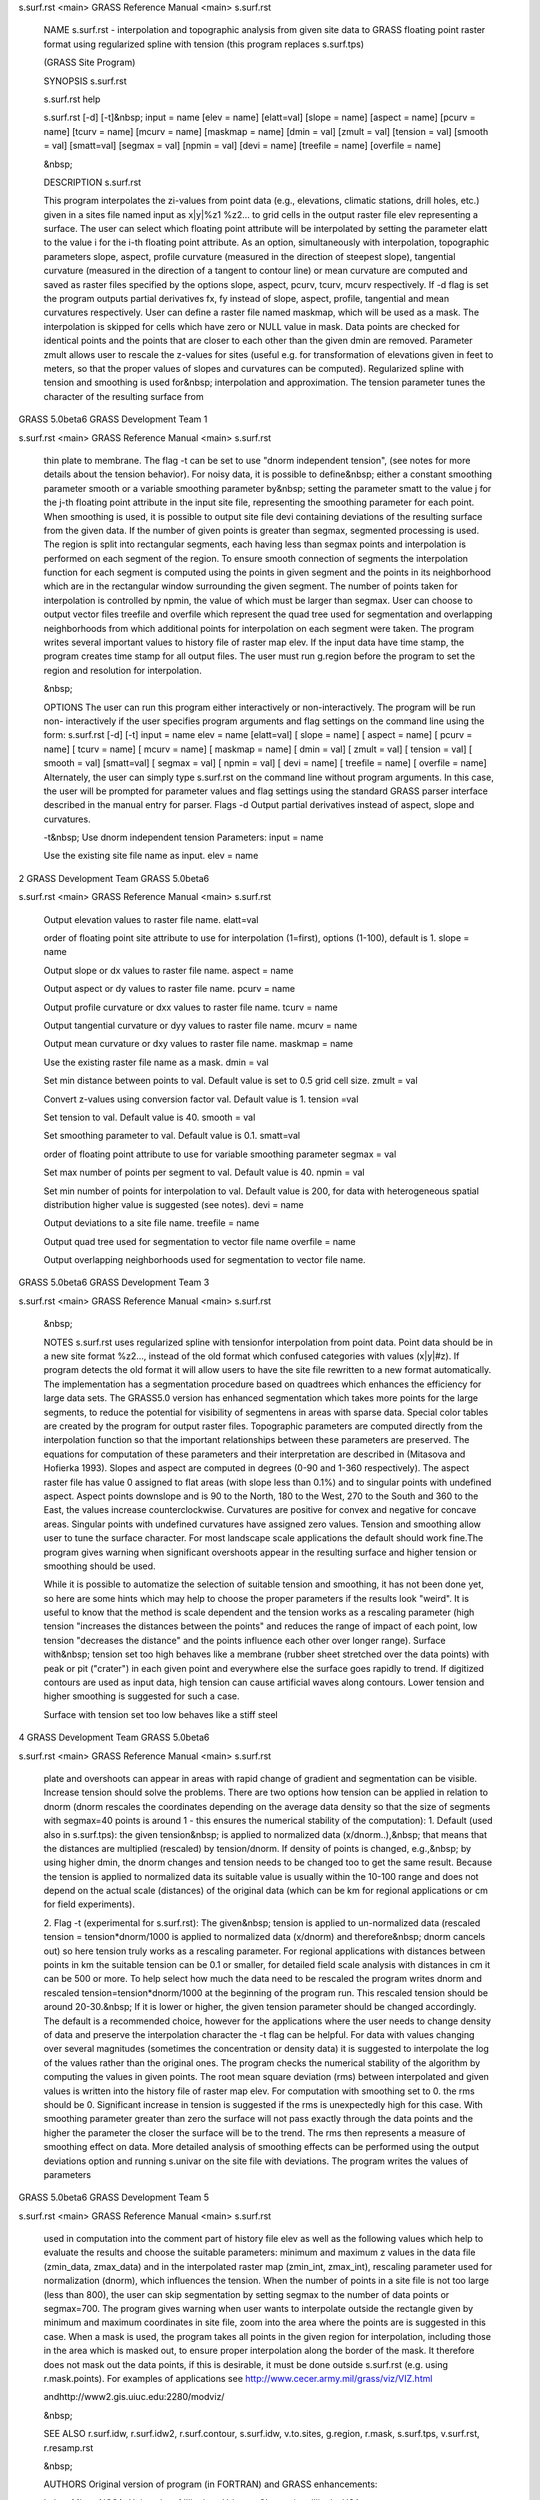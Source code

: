 


s.surf.rst <main>     GRASS Reference Manual	<main> s.surf.rst




     NAME s.surf.rst - interpolation and topographic analysis
     from given site data to GRASS floating point raster format
     using regularized spline with tension (this program replaces
     s.surf.tps)

     (GRASS Site Program)


     SYNOPSIS s.surf.rst

     s.surf.rst help

     s.surf.rst [-d] [-t]&nbsp; input = name [elev = name]
     [elatt=val] [slope = name] [aspect = name] [pcurv = name]
     [tcurv = name] [mcurv = name] [maskmap = name] [dmin = val]
     [zmult = val] [tension = val] [smooth = val] [smatt=val]
     [segmax = val] [npmin = val] [devi = name] [treefile = name]
     [overfile = name]

     &nbsp;


     DESCRIPTION s.surf.rst

     This program interpolates the zi-values from point data
     (e.g., elevations, climatic stations, drill holes, etc.)
     given in a sites file named input as x|y|%z1 %z2...  to grid
     cells in the output raster file elev representing a surface.
     The user can select which floating point attribute will be
     interpolated by setting the parameter elatt to the value i
     for the i-th floating point attribute.  As an option,
     simultaneously with interpolation, topographic parameters
     slope, aspect, profile curvature (measured in the direction
     of steepest slope), tangential curvature (measured in the
     direction of a tangent to contour line) or mean curvature
     are computed and saved as raster files specified by the
     options slope, aspect, pcurv, tcurv, mcurv respectively.  If
     -d flag is set the program outputs partial derivatives fx,
     fy instead of slope, aspect, profile, tangential and mean
     curvatures respectively.  User can define a raster file
     named maskmap, which will be used as a mask. The
     interpolation is skipped for cells which have zero or NULL
     value in mask. Data points are checked for identical points
     and the points that are closer to each other than the given
     dmin are removed. Parameter zmult allows user to rescale the
     z-values for sites (useful e.g. for transformation of
     elevations given in feet to meters, so that the proper
     values of slopes and curvatures can be computed).
     Regularized spline with tension and smoothing is used
     for&nbsp; interpolation and approximation. The tension
     parameter tunes the character of the resulting surface from



GRASS 5.0beta6	      GRASS Development Team			1






s.surf.rst <main>     GRASS Reference Manual	<main> s.surf.rst



     thin plate to membrane. The flag -t can be set to use "dnorm
     independent tension", (see notes for more details about the
     tension behavior). For noisy data, it is possible to
     define&nbsp; either a constant smoothing parameter smooth or
     a variable smoothing parameter by&nbsp; setting the
     parameter smatt to the value j for the j-th floating point
     attribute in the input site file, representing the smoothing
     parameter for each point. When smoothing is used, it is
     possible to output site file devi containing deviations of
     the resulting surface from the given data.	 If the number of
     given points is greater than segmax, segmented processing is
     used. The region is split into rectangular segments, each
     having less than segmax points and interpolation is
     performed on each segment of the region. To ensure smooth
     connection of segments the interpolation function for each
     segment is computed using the points in given segment and
     the points in its neighborhood which are in the rectangular
     window surrounding the given segment. The number of points
     taken for interpolation is controlled by npmin, the value of
     which must be larger than segmax.	User can choose to output
     vector files treefile and overfile which represent the quad
     tree used for segmentation and overlapping neighborhoods
     from which additional points for interpolation on each
     segment were taken.  The program writes several important
     values to history file of raster map elev.	 If the input
     data have time stamp, the program creates time stamp for all
     output files.  The user must run g.region before the program
     to set the region and resolution for interpolation.

     &nbsp;


     OPTIONS The user can run this program either interactively
     or non-interactively.  The program will be run non-
     interactively if the user specifies program arguments and
     flag settings on the command line using the form: s.surf.rst
     [-d] [-t] input = name elev = name [elatt=val] [ slope =
     name] [ aspect = name] [ pcurv = name] [ tcurv = name] [
     mcurv = name] [ maskmap = name] [ dmin = val] [ zmult = val]
     [ tension = val] [ smooth = val] [smatt=val] [ segmax = val]
     [ npmin = val] [ devi = name] [ treefile = name] [ overfile
     = name] Alternately, the user can simply type s.surf.rst on
     the command line without program arguments. In this case,
     the user will be prompted for parameter values and flag
     settings using the standard GRASS parser interface described
     in the manual entry for parser.  Flags -d Output partial
     derivatives instead of aspect, slope and curvatures.

     -t&nbsp; Use dnorm independent tension Parameters: input =
     name

     Use the existing site file name as input.	elev = name



2		      GRASS Development Team	   GRASS 5.0beta6






s.surf.rst <main>     GRASS Reference Manual	<main> s.surf.rst



     Output elevation values to raster file name.  elatt=val

     order of floating point site attribute to use for
     interpolation (1=first), options (1-100), default is 1.
     slope = name

     Output slope or dx values to raster file name.  aspect =
     name

     Output aspect or dy values to raster file name.  pcurv =
     name

     Output profile curvature or dxx values to raster file name.
     tcurv = name

     Output tangential curvature or dyy values to raster file
     name.  mcurv = name

     Output mean curvature or dxy values to raster file name.
     maskmap = name

     Use the existing raster file name as a mask.  dmin = val

     Set min distance between points to val. Default value is set
     to 0.5 grid cell size.  zmult = val

     Convert z-values using conversion factor val. Default value
     is 1.  tension =val

     Set tension to val. Default value is 40.  smooth = val

     Set smoothing parameter to val. Default value is 0.1.
     smatt=val

     order of floating point attribute to use for variable
     smoothing parameter segmax = val

     Set max number of points per segment to val. Default value
     is 40.  npmin = val

     Set min number of points for interpolation to val. Default
     value is 200, for data with heterogeneous spatial
     distribution higher value is suggested (see notes).  devi =
     name

     Output deviations to a site file name.  treefile = name

     Output quad tree used for segmentation to vector file name
     overfile = name

     Output overlapping neighborhoods used for segmentation to
     vector file name.



GRASS 5.0beta6	      GRASS Development Team			3






s.surf.rst <main>     GRASS Reference Manual	<main> s.surf.rst



     &nbsp;


     NOTES s.surf.rst uses regularized spline with tensionfor
     interpolation from point data. Point data should be in a new
     site format %z2..., instead of the old format which confused
     categories with values (x|y|#z).  If program detects the old
     format it will allow users to have the site file rewritten
     to a new format automatically.  The implementation has a
     segmentation procedure based on quadtrees which enhances the
     efficiency for large data sets. The GRASS5.0 version has
     enhanced segmentation which takes more points for the large
     segments, to reduce the potential for visibility of
     segmentens in areas with sparse data.  Special color tables
     are created by the program for output raster files.
     Topographic parameters are computed directly from the
     interpolation function so that the important relationships
     between these parameters are preserved. The equations for
     computation of these parameters and their interpretation are
     described in (Mitasova and Hofierka 1993). Slopes and aspect
     are computed in degrees (0-90 and 1-360 respectively). The
     aspect raster file has value 0 assigned to flat areas (with
     slope less than 0.1%) and to singular points with undefined
     aspect. Aspect points downslope and is 90 to the North, 180
     to the West, 270 to the South and 360 to the East, the
     values increase counterclockwise.	Curvatures are positive
     for convex and negative for concave areas. Singular points
     with undefined curvatures have assigned zero values.
     Tension and smoothing allow user to tune the surface
     character.	 For most landscape scale applications the
     default should work fine.The program gives warning when
     significant overshoots appear in the resulting surface and
     higher tension or smoothing should be used.

     While it is possible to automatize the selection of suitable
     tension and smoothing, it has not been done yet, so here are
     some hints which may help to choose the proper parameters if
     the results look "weird".	It is useful to know that the
     method is scale dependent and the tension works as a
     rescaling parameter (high tension "increases the distances
     between the points" and reduces the range of impact of each
     point, low tension "decreases the distance" and the points
     influence each other over longer range). Surface with&nbsp;
     tension set too high behaves like a membrane (rubber sheet
     stretched over the data points) with peak or pit ("crater")
     in each given point and everywhere else the surface goes
     rapidly to trend. If digitized contours are used as input
     data, high tension can cause artificial waves along
     contours. Lower tension and higher smoothing is suggested
     for such a case.

     Surface with tension set too low behaves like a stiff steel



4		      GRASS Development Team	   GRASS 5.0beta6






s.surf.rst <main>     GRASS Reference Manual	<main> s.surf.rst



     plate and overshoots can appear in areas with rapid change
     of gradient and segmentation can be visible. Increase
     tension should solve the problems.	 There are two options
     how tension can be applied in relation to dnorm (dnorm
     rescales the coordinates depending on the average data
     density so that the size of segments with segmax=40 points
     is around 1 - this ensures the numerical stability of the
     computation): 1. Default (used also in s.surf.tps): the
     given tension&nbsp; is applied to normalized data
     (x/dnorm..),&nbsp; that means that the distances are
     multiplied (rescaled) by tension/dnorm. If density of points
     is changed, e.g.,&nbsp; by using higher dmin, the dnorm
     changes and tension needs to be changed too to get the same
     result.  Because the tension is applied to normalized data
     its suitable value is usually within the 10-100 range and
     does not depend on the actual scale (distances) of the
     original data (which can be km for regional applications or
     cm for field experiments).

     2. Flag -t (experimental for s.surf.rst): The given&nbsp;
     tension is applied to un-normalized data (rescaled tension =
     tension*dnorm/1000 is applied to normalized data (x/dnorm)
     and therefore&nbsp; dnorm cancels out) so here tension truly
     works as a rescaling parameter.  For regional applications
     with distances between points in km the suitable tension can
     be 0.1 or smaller, for detailed field scale analysis with
     distances in cm it can be 500 or more. To help select how
     much the data need to be rescaled the program writes dnorm
     and rescaled tension=tension*dnorm/1000 at the beginning of
     the program run. This rescaled tension should be around
     20-30.&nbsp; If it is lower or higher, the given tension
     parameter should be changed accordingly.  The default is a
     recommended choice, however for the applications where the
     user needs to change density of data and preserve the
     interpolation character the -t flag can be helpful.  For
     data with values changing over several magnitudes (sometimes
     the concentration or density data) it is suggested to
     interpolate the log of the values rather than the original
     ones.  The program checks the numerical stability of the
     algorithm by computing the values in given points. The root
     mean square deviation (rms) between interpolated and given
     values is written into the history file of raster map elev.
     For computation with smoothing set to 0. the rms should be
     0. Significant increase in tension is suggested if the rms
     is unexpectedly high for this case. With smoothing parameter
     greater than zero the surface will not pass exactly through
     the data points and the higher the parameter the closer the
     surface will be to the trend. The rms then represents a
     measure of smoothing effect on data. More detailed analysis
     of smoothing effects can be performed using the output
     deviations option and running s.univar on the site file with
     deviations.  The program writes the values of parameters



GRASS 5.0beta6	      GRASS Development Team			5






s.surf.rst <main>     GRASS Reference Manual	<main> s.surf.rst



     used in computation into the comment part of history file
     elev as well as the following values which help to evaluate
     the results and choose the suitable parameters: minimum and
     maximum z values in the data file (zmin_data, zmax_data) and
     in the interpolated raster map (zmin_int, zmax_int),
     rescaling parameter used for normalization (dnorm), which
     influences the tension.  When the number of points in a site
     file is not too large (less than 800), the user can skip
     segmentation by setting segmax to the number of data points
     or segmax=700.  The program gives warning when user wants to
     interpolate outside the rectangle given by minimum and
     maximum coordinates in site file, zoom into the area where
     the points are is suggested in this case.	When a mask is
     used, the program takes all points in the given region for
     interpolation, including those in the area which is masked
     out, to ensure proper interpolation along the border of the
     mask. It therefore does not mask out the data points, if
     this is desirable, it must be done outside s.surf.rst (e.g.
     using r.mask.points).  For examples of applications see
     http://www.cecer.army.mil/grass/viz/VIZ.html

     andhttp://www2.gis.uiuc.edu:2280/modviz/

     &nbsp;


     SEE ALSO r.surf.idw, r.surf.idw2, r.surf.contour,
     s.surf.idw, v.to.sites, g.region, r.mask, s.surf.tps,
     v.surf.rst, r.resamp.rst

     &nbsp;


     AUTHORS Original version of program (in FORTRAN) and GRASS
     enhancements:

     Lubos Mitas, NCSA, University of Illinois at Urbana-
     Champaign, Illinois, USA

     Helena Mitasova, Department of Geography, University of
     Illinois at Urbana-Champaign, Champaign, Illinois, USA
     Modified program (translated to C, adapted for GRASS, new
     segmentation procedure):

     Irina Kosinovsky, US Army CERL, Champaign, Illinois, USA

     Dave Gerdes, US Army CERL, Champaign, Illinois, USA
     Modifications for new sites format and timestamping:

     Darrel McCauley, Purdue University, West Laffayette,
     Indiana, USA




6		      GRASS Development Team	   GRASS 5.0beta6






s.surf.rst <main>     GRASS Reference Manual	<main> s.surf.rst



     &nbsp;

     &nbsp;


     REFERENCES Mitas, L., Mitasova, H., 1999, Spatial
     Interpolation. In: P.Longley, M.F.	 Goodchild, D.J. Maguire,
     D.W.Rhind (Eds.), Geographical Information Systems:
     Principles, Techniques, Management and Applications, Wiley,
     pp.481-492 Mitasova H., Mitas L.,&nbsp; Brown W.M.,&nbsp;
     D.P. Gerdes, I. Kosinovsky, Baker, T.1995, Modeling
     spatially and temporally distributed phenomena: New methods
     and tools for GRASS GIS. International Journal of GIS, 9
     (4), special issue on Integrating GIS and Environmental
     modeling, 433-446.	 Mitasova H. and Mitas L. 1993:
     Interpolation by Regularized Spline with Tension: I. Theory
     and Implementation, Mathematical Geology 25, 641-655.
     Mitasova H. and Hofierka L. 1993: Interpolation by
     Regularized Spline with Tension: II. Application to Terrain
     Modeling and Surface Geometry Analysis, Mathematical Geology
     25, 657-667.  Mitasova, H., 1992 : New capabilities for
     interpolation and topographic analysis in GRASS,
     GRASSclippings 6, No.2 (summer), p.13.  Mitas, L., Mitasova
     H., 1988 : General variational approach to the interpolation
     problem, Computers and Mathematics with Applications 16, p.
     983 Talmi, A. and Gilat, G., 1977 : Method for Smooth
     Approximation of Data, Journal of Computational Physics, 23,
     p.93-123.	Wahba, G., 1990, : Spline Models for
     Observational Data, CNMS-NSF Regional Conference series in
     applied mathematics, 59, SIAM, Philadelphia, Pennsylvania.

     &nbsp; Updated November 14, 1999 by Helena Mitasova























GRASS 5.0beta6	      GRASS Development Team			7



